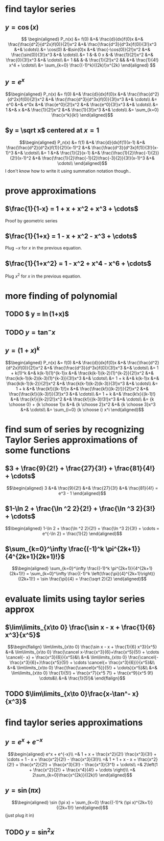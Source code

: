 #+AUTHOR: Exr0n

* find taylor series

** $y = \cos(x)$
   \[
   \begin{aligned}
	P_n(x) &= f(0) &+& \frac{d}{dx}f(0)x &+& \frac{\frac{d^2}{d^2x}f(0)}{2!}x^2 &+& \frac{\frac{d^3}{d^3x}f(0)}{3!}x^3 &+& \cdots\\
		&= \cos(0) &-&\sin(0)x &+& \frac{-\cos(0)}{2!}x^2 &+& \frac{\sin(0)}{3!}x^3 &+& \cdots\\
		&= 1 &-& 0 x &-& \frac{1}{2!}x^2 &+& \frac{0}{3!}x^3 &+& \cdots\\
		&= 1 && &-& \frac{1}{2!}x^2 && &+& \frac{1}{4!} x^4 + \cdots\\
        &= \sum_{k=0} \frac{(-1)^k}{(2k)!}x^{2k}
   \end{aligned}
   \]
** $y = e^x$

   \[\begin{aligned}
   P_n(x) &= f(0) &+& \frac{d}{dx}f(0)x &+& \frac{\frac{d^2}{d^2x}f(0)}{2!}x^2 &+& \frac{\frac{d^3}{d^3x}f(0)}{3!}x^3 &+& \cdots\\
          &= e^0 &+& e^0x &+& \frac{e^0}{2!}x^2 &+& \frac{e^0}{3!}x^3 &+& \cdots\\
          &= 1 &+& x &+& \frac{1}{2!}x^2 &+& \frac{1}{3!}x^3 &+& \cdots\\
          &= \sum_{k=0} \frac{x^k}{k!}
   \end{aligned}\]
** $y = \sqrt x$ centered at $x=1$
   \[\begin{aligned}
   P_n(x) &= f(1) &+& \frac{d}{dx}f(1)(x-1) &+& \frac{\frac{d^2}{d^2x}f(1)}{2!}(x-1)^2 &+& \frac{\frac{d^3}{d^3x}f(1)}{3!}(x-1)^3 &+& \cdots\\
          &= 1 &+& \frac{1}{2}(x-1) &+& \frac{\frac{1}{2}\frac{-1}{2}}{2!}(x-1)^2 &+& \frac{\frac{1}{2}\frac{-1}{2}\frac{-3}{2}}{3!}(x-1)^3 &+& \cdots\\
   \end{aligned}\]
   I don't know how to write it using summation notation though..

* prove approximations
** $\frac{1}{1-x} = 1 + x + x^2 + x^3 + \cdots$
   Proof by geometric series
** $\frac{1}{1+x} = 1 - x + x^2 - x^3 + \cdots$
   Plug $-x$ for $x$ in the previous equation.
** $\frac{1}{1+x^2} = 1 - x^2 + x^4 - x^6 + \cdots$
   Plug $x^2$ for $x$ in the previous equation.
* more finding of polynomial
** TODO $ y = \ln(1+x)$
** TODO $y = \tan^- x$
** $y = (1+x)^k$
   \[\begin{aligned}
   P_n(x) &= f(0) &+& \frac{d}{dx}f(0)x &+& \frac{\frac{d^2}{d^2x}f(0)}{2!}x^2 &+& \frac{\frac{d^3}{d^3x}f(0)}{3!}x^3 &+& \cdots\\
          &= 1 + k(1)^k &+& k(k-1)(1)^{k-1}x &+& \frac{k(k-1)(k-2)(1)^{k-2}}{2!}x^2 &+& \frac{k(k-1)(k-2)(k-3)(1)^{k-3}}{3!}x^3 &+& \cdots\\
          &= 1 + k &+& k(k-1)x &+& \frac{k(k-1)(k-2)}{2!}x^2 &+& \frac{k(k-1)(k-2)(k-3)}{3!}x^3 &+& \cdots\\
          &= 1 + k &+& \frac{k!}{(k-1)!}x &+& \frac{\frac{k!}{(k-2)!}}{2!}x^2 &+& \frac{\frac{k!}{(k-3)!}}{3!}x^3 &+& \cdots\\
          &= 1 + k &+& \frac{k!x}{(k-1)!} &+& \frac{k!}{(k-2)!2!}x^2 &+& \frac{k!}{(k-3)!3!}x^3 &+& \cdots\\
		  &= {k \choose 0} + {k \choose 1}x &+& {k \choose 2}x^2 &+& {k \choose 3}x^3 &+& \cdots\\
		  &= \sum_{i=0} {k \choose i} x^i
	\end{aligned}\]
* find sum of series by recognizing Taylor Series approximations of some functions
** $3 + \frac{9}{2!} + \frac{27}{3!} + \frac{81}{4!} + \cdots$
   \[\begin{aligned}
   3 &+& \frac{9}{2!} &+& \frac{27}{3!} &+& \frac{81}{4!} = e^3 - 1
   \end{aligned}\]

** $1-\ln 2 + \frac{\ln ^2 2}{2!} + \frac{\ln ^3 2}{3!} + \cdots$
   \[\begin{aligned}
   1-\ln 2 + \frac{\ln ^2 2}{2!} + \frac{\ln ^3 2}{3!} + \cdots = e^{-\ln 2} = \frac{1}{2}
	\end{aligned}\]


** $\sum_{k=0}^\infty \frac{(-1)^k \pi^{2k+1}}{4^{2k+1}(2k+1)!}$
\[\begin{aligned}
\sum_{k=0}^\infty \frac{(-1)^k \pi^{2k+1}}{4^{2k+1}(2k+1)!} =
\sum_{k=0}^\infty \frac{(-1)^k \left(\frac{\pi}{4}^{2k+1}\right)}{(2k+1)!} =
\sin \frac{\pi}{4} = \frac{\sqrt 2}{2}
\end{aligned}\]

* evaluate limits using taylor series approx

** $\lim\limits_{x\to 0} \frac{\sin x - x + \frac{1}{6} x^3}{x^5}$
   \[\begin{flalign}
	\lim\limits_{x\to 0} \frac{\sin x - x + \frac{1}{6} x^3}{x^5} &=& \lim\limits_{x\to 0} \frac{\cancel x-\frac{x^3}{6}+\frac{x^5}{5!} + \cdots \cancel{- x} + \frac{x^3}{6}}{x^5}&\\
	&=& \lim\limits_{x\to 0} \frac{\cancel{-\frac{x^3}{6}+}\frac{x^5}{5!} + \cdots \cancel{+ \frac{x^3}{6}}}{x^5}&\\
	&=& \lim\limits_{x\to 0} \frac{\frac{\cancel{x^5}}{5!} + \cdots}{x^5}&\\
	&=& \lim\limits_{x\to 0} \frac{1}{5!} + \frac{x^7}{x^5 7!} + \frac{x^9}{x^5 9!} \cdots&\\
	&=& \frac{1}{5!}&
   \end{flalign}\]

** TODO $\lim\limits_{x\to 0}\frac{x-\tan^- x}{x^3}$


* find taylor series approximations

** $y = e^x + e^{-x}$
   \[\begin{aligned}
   e^x + e^{-x}\\
   =& 1 + x + \frac{x^2}{2!} \frac{x^3}{3!} + \cdots + 1 - x + \frac{x^2}{2!} - \frac{x^3}{3!}\\
   =& 1 + 1 + x - x + \frac{x^2}{2!} + \frac{x^2}{2!} + \frac{x^3}{3!} - \frac{x^3}{3^1} + \cdots\\
   =& 2\left(1 + \frac{x^2}{2!} + \frac{x^4}{4!} + \cdots \right)\\
   =& 2\sum_{k=0}\frac{x^{2k}}{(2k)!}
   \end{aligned}\]

** $y = \sin (\pi x)$

   \[\begin{aligned}
   \sin (\pi x) = \sum_{k=0} \frac{(-1)^k (\pi x)^{2k+1}}{(2k+1)!}
   \end{aligned}\]
   (just plug it in)

** TODO $y = \sin^2 x$
